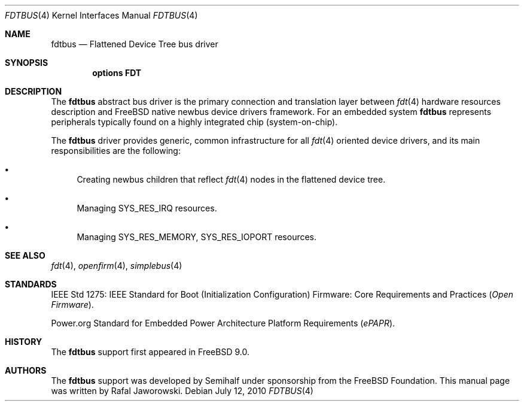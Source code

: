 .\"
.\" Copyright (c) 2010 The FreeBSD Foundation
.\" All rights reserved.
.\"
.\" This software was developed by Semihalf under sponsorship from
.\" the FreeBSD Foundation.
.\"
.\" Redistribution and use in source and binary forms, with or without
.\" modification, are permitted provided that the following conditions
.\" are met:
.\" 1. Redistributions of source code must retain the above copyright
.\"    notice, this list of conditions and the following disclaimer.
.\" 2. Redistributions in binary form must reproduce the above copyright
.\"    notice, this list of conditions and the following disclaimer in the
.\"    documentation and/or other materials provided with the distribution.
.\"
.\" THIS SOFTWARE IS PROVIDED BY THE AUTHOR AND CONTRIBUTORS ``AS IS'' AND
.\" ANY EXPRESS OR IMPLIED WARRANTIES, INCLUDING, BUT NOT LIMITED TO, THE
.\" IMPLIED WARRANTIES OF MERCHANTABILITY AND FITNESS FOR A PARTICULAR PURPOSE
.\" ARE DISCLAIMED.  IN NO EVENT SHALL THE AUTHOR OR CONTRIBUTORS BE LIABLE
.\" FOR ANY DIRECT, INDIRECT, INCIDENTAL, SPECIAL, EXEMPLARY, OR CONSEQUENTIAL
.\" DAMAGES (INCLUDING, BUT NOT LIMITED TO, PROCUREMENT OF SUBSTITUTE GOODS
.\" OR SERVICES; LOSS OF USE, DATA, OR PROFITS; OR BUSINESS INTERRUPTION)
.\" HOWEVER CAUSED AND ON ANY THEORY OF LIABILITY, WHETHER IN CONTRACT, STRICT
.\" LIABILITY, OR TORT (INCLUDING NEGLIGENCE OR OTHERWISE) ARISING IN ANY WAY
.\" OUT OF THE USE OF THIS SOFTWARE, EVEN IF ADVISED OF THE POSSIBILITY OF
.\" SUCH DAMAGE.
.\"
.\" $FreeBSD: stable/11/share/man/man4/fdtbus.4 301589 2016-06-08 08:50:35Z trasz $
.\"
.Dd July 12, 2010
.Dt FDTBUS 4
.Os
.Sh NAME
.Nm fdtbus
.Nd Flattened Device Tree bus driver
.Sh SYNOPSIS
.Cd "options FDT"
.Sh DESCRIPTION
The
.Nm
abstract bus driver is the primary connection and translation layer between
.Xr fdt 4
hardware resources description and
.Fx
native newbus device drivers framework.
For an embedded system
.Nm
represents peripherals typically found on a highly integrated chip
(system-on-chip).
.Pp
The
.Nm
driver provides generic, common infrastructure for all
.Xr fdt 4
oriented device drivers, and its main responsibilities are the
following:
.Bl -bullet
.It
Creating newbus children that reflect
.Xr fdt 4
nodes in the flattened device tree.
.It
Managing SYS_RES_IRQ resources.
.It
Managing SYS_RES_MEMORY, SYS_RES_IOPORT resources.
.El
.Sh SEE ALSO
.Xr fdt 4 ,
.Xr openfirm 4 ,
.Xr simplebus 4
.Sh STANDARDS
IEEE Std 1275: IEEE Standard for Boot (Initialization Configuration) Firmware:
Core Requirements and Practices
.Pq Vt Open Firmware .
.Pp
Power.org Standard for Embedded Power Architecture Platform Requirements
.Pq Vt ePAPR .
.Sh HISTORY
The
.Nm
support first appeared in
.Fx 9.0 .
.Sh AUTHORS
The
.Nm
support was developed by Semihalf under sponsorship from the FreeBSD
Foundation.
This manual page was written by
.An Rafal Jaworowski .
